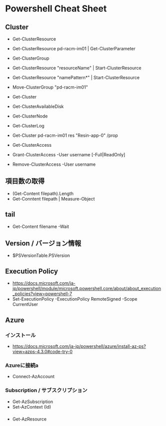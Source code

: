 * Powershell Cheat Sheet
** Cluster
- Get-ClusterResource
- Get-ClusterResource pd-racm-im01 | Get-ClusterParameter
- Get-ClusterGroup
- Get-ClusterResource "resourceName" | Start-ClusterResource
- Get-ClusterResource "namePattern*" | Start-ClusterResource
- Move-ClusterGroup "pd-racm-im01"

- Get-Cluster
- Get-ClusterAvailableDisk
- Get-ClusterNode

- Get-ClusterLog

- Get-Cluster pd-racm-im01 res "Resin-app-0" /prop

- Get-ClusterAccess
- Grant-ClusterAccess -User username [-Full|ReadOnly]
- Remove-ClusterAccess -User username

** 項目数の取得
- (Get-Content filepath).Length
- Get-Conntent filepath | Measure-Object

** tail
- Get-Content filename -Wait

** Version / バージョン情報
- $PSVersionTable.PSVersion

** Execution Policy
- https://docs.microsoft.com/ja-jp/powershell/module/microsoft.powershell.core/about/about_execution_policies?view=powershell-7
- Set-ExecutionPolicy -ExecutionPolicy RemoteSigned -Scope CurrentUser

** Azure
*** インストール
- https://docs.microsoft.com/ja-jp/powershell/azure/install-az-ps?view=azps-4.3.0#code-try-0
*** Azureに接続a
- Connect-AzAccount

*** Subscription / サブスクリプション
- Get-AzSubscription
- Set-AzContext (Id)

*** 
- Get-AzResource
